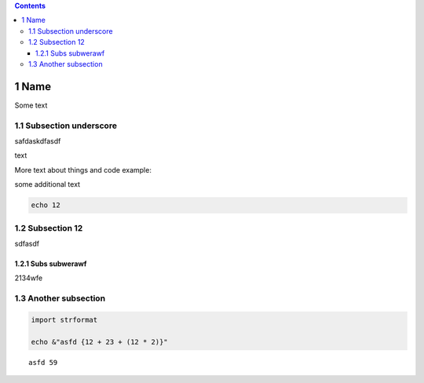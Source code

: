 
.. contents::

1 Name
------

Some text

1.1 Subsection underscore
~~~~~~~~~~~~~~~~~~~~~~~~~

safdaskdfasdf

text

More text about things and code example:

some additional text

.. code:: nim

    echo 12

1.2 Subsection 12
~~~~~~~~~~~~~~~~~

sdfasdf

1.2.1 Subs subwerawf
^^^^^^^^^^^^^^^^^^^^

2134wfe

1.3 Another subsection
~~~~~~~~~~~~~~~~~~~~~~

.. code:: nim

    import strformat

    echo &"asfd {12 + 23 + (12 * 2)}"

::

    asfd 59
